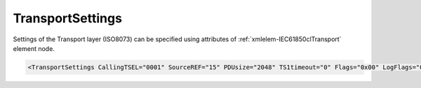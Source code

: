 .. _xmlelem-IEC61850clTransport:

TransportSettings
^^^^^^^^^^^^^^^^^

Settings of the Transport layer (ISO8073) can be specified using attributes of :ref:`xmlelem-IEC61850clTransport` element node.

.. include-file:: sections/Include/sample_node.rstinc "" ":ref:`xmlelem-IEC61850clTransport`"

.. code-block:: none

   <TransportSettings CallingTSEL="0001" SourceREF="15" PDUsize="2048" TS1timeout="0" Flags="0x00" LogFlags="0x00"/>


.. include-file:: sections/Include/table_attrs.rstinc "" "tabid-IEC61850clTransport" "IEC61850 Client TransportSettings attributes" ":spec: |C{0.14}|C{0.18}|C{0.1}|S{0.58}|"

   * :attr:	:xmlattr:`CallingTSEL`
     :val:	Up to 8 hexadecimal characters 0...F
     :def:	0001
     :desc:	[:lemonobgtext:`Calling Transport-Selector`] field value for outgoing Connection Request [:lemonobgtext:`CR-TPDU`].

   * :attr:	:xmlattr:`SourceREF`
     :val:	1...65535
     :def:	10
     :desc:	[:lemonobgtext:`SRC-REF`] Reference selected by the transport entity initiating the Connection Request [:lemonobgtext:`CR-TPDU`] to identify the requested transport connection.

   * :attr:	:xmlattr:`PDUsize`
     :val:	2\ :sup:`7`\ ...2\ :sup:`11`
     :def:	1024
     :desc:	Proposed maximum TPDU size parameter used for outgoing Connection Request [:lemonobgtext:`CR-TPDU`].
		Only power of 2 values (e.g. 128, 256, 512) can be specified.

   * :attr:	:xmlattr:`TS1timeout`
     :val:	0...65535
     :def:	5 sec
     :desc:	Supervisory Timer 1 [:lemonobgtext:`TS1`] in seconds.
		Timer is stated when Connection Request [:lemonobgtext:`CR-TPDU`] message is sent.
		Network connection will be closed if no Connection Confirm [:lemonobgtext:`CC-TPDU`] is received from IED before the timer expires.
		Value 0 disables the timer.

.. include-file:: sections/Include/IEC61850cl_Flags.rstinc "" ":numref:`tabid-IEC61850clTransportFlags`" "Transport"

.. include-file:: sections/Include/IEC61850_LogFlags.rstinc "" ":numref:`tabid-IEC61850clLogFlags`" "Transport"


.. include-file:: sections/Include/table_flags8.rstinc "" "tabid-IEC61850clTransportFlags" "Transport layer flags" ":ref:`xmlattr-IEC61850clTransportFlags`" "Transport layer flags"

   * :attr:	:bitdef:`0`
     :val:	xxxx.xxx0
     :desc:	**Ignore** destination reference [:lemonobgtext:`DST-REF`] of the received [:lemonobgtext:`CC-TPDU`]. (default value)

   * :(attr):
     :val:	xxxx.xxx1
     :desc:	**Check** destination reference [:lemonobgtext:`DST-REF`] of the received [:lemonobgtext:`CC-TPDU`].
		Communication will not be established if the received value doesn't match :ref:`xmlattr-IEC61850clTransportSourceREF`.

   * :attr:	:bitdef:`1`
     :val:	xxxx.xx0x
     :desc:	**Ignore** [:lemonobgtext:`Calling Transport-Selector`] and [:lemonobgtext:`Responding Transport-Selector`] identifiers of the received [:lemonobgtext:`CC-TPDU`]. (default value)

   * :(attr):
     :val:	xxxx.xx1x
     :desc:	**Check** [:lemonobgtext:`Calling Transport-Selector`] and [:lemonobgtext:`Responding Transport-Selector`] identifiers of the received [:lemonobgtext:`CC-TPDU`].
		Communication will not be established if the received [:lemonobgtext:`Calling Transport-Selector`] doesn't match :ref:`xmlattr-IEC61850clTransportCallingTSEL` or
		[:lemonobgtext:`Responding Transport-Selector`] doesn't match "OSI-TSEL" defined in the SCL file.

   * :attr:	Bits 2...7
     :val:	Any
     :desc:	Bits reserved for future use

